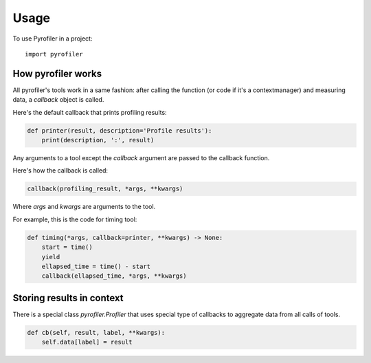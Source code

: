 =====
Usage
=====

To use Pyrofiler in a project::

    import pyrofiler

How pyrofiler works
-------------------

All pyrofiler's tools work in a same fashion: after calling the function (or code if it's a contextmanager) 
and measuring data, a `callback` object is called.

Here's the default callback that prints profiling results:

.. code-block:: python 

    def printer(result, description='Profile results'):
        print(description, ':', result)

Any arguments to a tool except the `callback` argument are passed
to the callback function.

Here's how the callback is called:

.. code-block:: python 

    callback(profiling_result, *args, **kwargs)

Where `args` and `kwargs` are arguments to the tool.

For example, this is the code for timing tool:


.. code-block:: python 

    def timing(*args, callback=printer, **kwargs) -> None:
        start = time()
        yield
        ellapsed_time = time() - start
        callback(ellapsed_time, *args, **kwargs)


Storing results in context
--------------------------

There is a special class `pyrofiler.Profiler` that uses 
special type of callbacks to aggregate data from all calls of tools.

.. code-block:: python 

    def cb(self, result, label, **kwargs):
        self.data[label] = result
